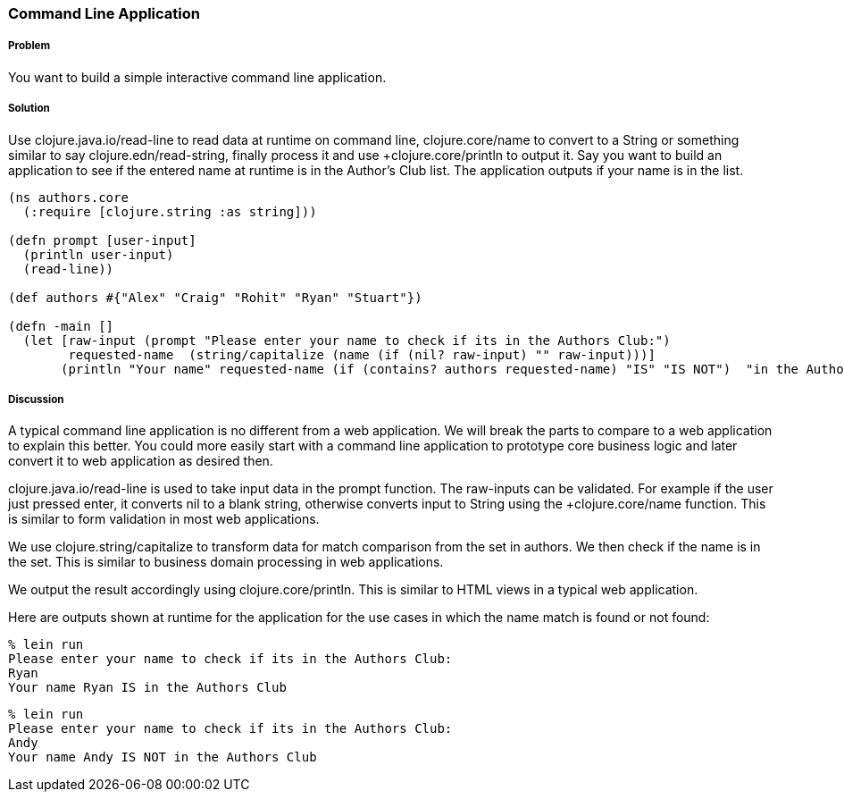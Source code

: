 === Command Line Application

// By Rohit Sachdeva (rsachdeva)

===== Problem

You want to build a simple interactive command line application. 

===== Solution

Use +clojure.java.io/read-line+ to read data at runtime on command line, +clojure.core/name+ to convert to a String or something similar to say +clojure.edn/read-string, finally process it and use +clojure.core/println+ to output it.
Say you want to build an application to see if the entered name at runtime is in the Author's Club list. The application outputs if your name is in the list.

[source,clojure]
----
(ns authors.core
  (:require [clojure.string :as string]))

(defn prompt [user-input]
  (println user-input)
  (read-line))

(def authors #{"Alex" "Craig" "Rohit" "Ryan" "Stuart"})

(defn -main []
  (let [raw-input (prompt "Please enter your name to check if its in the Authors Club:")
        requested-name  (string/capitalize (name (if (nil? raw-input) "" raw-input)))] 
       (println "Your name" requested-name (if (contains? authors requested-name) "IS" "IS NOT")  "in the Authors Club")))  
----

===== Discussion

A typical command line application is no different from a web application. We will break the parts to compare to a web application to explain this better. You could more easily start with a command line application to prototype core business logic and later convert it to web application as desired then.

+clojure.java.io/read-line+ is used to take input data in the +prompt+ function.
The raw-inputs can be validated. For example if the user just pressed enter, it converts nil to a blank string, otherwise converts 
input to String using the ++clojure.core/name+ function. This is similar to form validation in most web applications. 

We use +clojure.string/capitalize+ to transform data for match comparison from the set in authors. We then check if 
the name is in the set. This is similar to business domain processing in web applications.

We output the result accordingly using +clojure.core/println+. 
This is similar to HTML views in a typical web application.

Here are outputs shown at runtime for the application for the use cases in which the name match is found or not found:

[source,bash]
----
% lein run
Please enter your name to check if its in the Authors Club:
Ryan
Your name Ryan IS in the Authors Club
----

[source,bash]
----
% lein run
Please enter your name to check if its in the Authors Club:
Andy
Your name Andy IS NOT in the Authors Club
----



